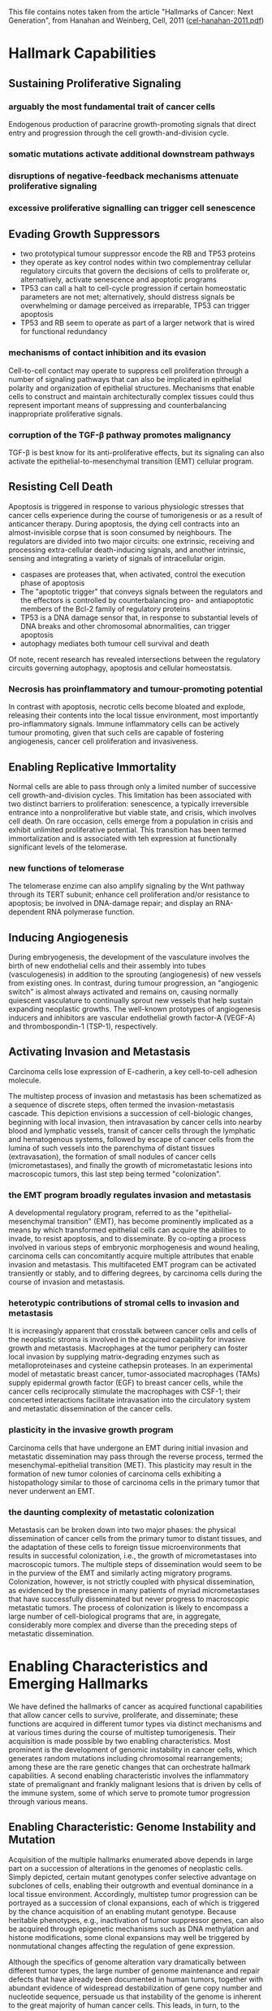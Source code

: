 This file contains notes taken from the article "Hallmarks of Cancer:
Next Generation", from Hanahan and Weinberg, Cell, 2011
([[/Users/giltomas/Dropbox/thesis/pdf/papers/cel-hanahan-2011.pdf][cel-hanahan-2011.pdf]])

* Hallmark Capabilities
** Sustaining Proliferative Signaling
*** arguably the most fundamental trait of cancer cells
Endogenous production of paracrine growth-promoting signals that direct entry
and progression through the cell growth-and-division cycle.
*** somatic mutations activate additional downstream pathways
*** disruptions of negative-feedback mechanisms attenuate proliferative signaling
*** excessive proliferative signalling can trigger cell senescence

** Evading Growth Suppressors
- two prototypical tumour suppressor encode the RB and TP53 proteins
- they operate as key control nodes within two complementray cellular regulatory
  circuits that govern the decisions of cells to proliferate or, alternatively,
  activate senescence and apoptotic programs
- TP53 can call a halt to cell-cycle progression if certain homeostatic
  parameters are not met; alternatively, should distress signals be overwhelming
  or damage perceived as irreparable, TP53 can trigger apoptosis
- TP53 and RB seem to operate as part of a larger network that is wired for
  functional redundancy

*** mechanisms of contact inhibition and its evasion
Cell-to-cell contact may operate to suppress cell proliferation through a number
of signaling pathways that can also be implicated in epithelial polarity and
organization of epithelial structures.  Mechanisms that enable cells to
construct and maintain architecturally complex tissues could thus represent
important means of suppressing and counterbalancing inappropriate proliferative
signals.

*** corruption of the TGF-β pathway promotes malignancy
TGF-β is best know for its anti-proliferative effects, but its signaling can
also activate the epithelial-to-mesenchymal transition (EMT) cellular program.

** Resisting Cell Death
Apoptosis is triggered in response to various physiologic stresses that cancer
cells experience during the course of tumorigenesis or as a result of anticancer
therapy.  During apoptosis, the dying cell contracts into an almost-invisible
corpse that is soon consumed by neighbours.  The regulators are divided into two
major circuits: one extrinsic, receiving and processing extra-cellular
death-inducing signals, and another intrinsic, sensing and integrating a variety
of signals of intracellular origin.

 - caspases are proteases that, when activated, control the execution phase of
   apoptosis
 - The "apoptotic trigger" that conveys signals between the regulators and the
   effectors is controlled by counterbalancing pro- and antiapoptotic members of
   the Bcl-2 family of regulatory proteins
 - TP53 is a DNA damage sensor that, in response to substantial levels of DNA
   breaks and other chromosomal abnormalities, can trigger apoptosis
 - autophagy mediates both tumour cell survival and death

Of note, recent research has revealed intersections between the regulatory
circuits governing autophagy, apoptosis and cellular homeostatsis.

*** Necrosis has proinflammatory and tumour-promoting potential
In contrast with apoptosis, necrotic cells become bloated and explode, releasing
their contents into the local tissue environment, most importantly
pro-inflammatory signals.  Immune inflammatory cells can be actively tumour
promoting, given that such cells are capable of fostering angiogenesis, cancer
cell proliferation and invasiveness.

** Enabling Replicative Immortality
Normal cells are able to pass through only a limited number of successive cell
growth-and-division cycles.  This limitation has been associated with two
distinct barriers to proliferation: senescence, a typically irreversible
entrance into a nonproliferative but viable state, and crisis, which involves
cell death.  On rare occasion, cells emerge from a population in crisis and
exhibit unlimited proliferative potential.  This transition has been termed
immortalization and is associated with teh expression at functionally
significant levels of the telomerase.

*** new functions of telomerase
The telomerase enzime can also amplify signaling by the Wnt pathway through its
TERT subunit; enhance cell proliferation and/or resistance to apoptosis; be
involved in DNA-damage repair; and display an RNA-dependent RNA polymerase
function.

** Inducing Angiogenesis
During embryogenesis, the development of the vasculature involves the birth of
new endothelial cells and their assembly into tubes (vasculogenesis) in addition
to the sprouting (angiogenesis) of new vessels from existing ones.  In contrast,
during tumour progression, an "angiogenic switch" is almost always activated and
remains on, causing normally quiescent vasculature to continually sprout new
vessels that help sustain expanding neoplastic growths.  The well-known
prototypes of angiogenesis inducers and inhibitors are vascular endothelial
growth factor-A (VEGF-A) and thrombospondin-1 (TSP-1), respectively.

** Activating Invasion and Metastasis
Carcinoma cells lose expression of E-cadherin, a key cell-to-cell adhesion
molecule.

The multistep process of invasion and metastasis has been schematized as a
sequence of discrete steps, often termed the invasion-metastasis cascade.  This
depiction envisions a succession of cell-biologic changes, beginning with local
invasion, then intravasation by cancer cells into nearby blood and lymphatic
vessels, transit of cancer cells through the lymphatic and hematogenous systems,
followed by escape of cancer cells from the lumina of such vessels into the
parenchyma of distant tissues (extravasation), the formation of small nodules of
cancer cells (micrometastases), and finally the growth of micrometastatic
lesions into macroscopic tumors, this last step being termed "colonization".

*** the EMT program broadly regulates invasion and metastasis
A developmental regulatory program, referred to as the "epithelial-mesenchymal
transition" (EMT), has become prominently implicated as a means by which
transformed epithelial cells can acquire the abilities to invade, to resist
apoptosis, and to disseminate.  By co-opting a process involved in various
steps of embryonic morphogenesis and wound healing, carcinoma cells can
concomitantly acquire multiple attributes that enable invasion and
metastasis.  This multifaceted EMT program can be activated transiently or
stably, and to differing degrees, by carcinoma cells during the course of
invasion and metastasis.

*** heterotypic contributions of stromal cells to invasion and metastasis
It is increasingly apparent that crosstalk between cancer cells and cells of the
neoplastic stroma is involved in the acquired capability for invasive growth and
metastasis.  Macrophages at the tumor periphery can foster local invasion by
supplying matrix-degrading enzymes such as metalloproteinases and cysteine
cathepsin proteases.  In an experimental model of metastatic breast cancer,
tumor-associated macrophages (TAMs) supply epidermal growth factor (EGF) to
breast cancer cells, while the cancer cells reciprocally stimulate the
macrophages with CSF-1; their concerted interactions facilitate intravasation
into the circulatory system and metastatic dissemination of the cancer cells.

*** plasticity in the invasive growth program
Carcinoma cells that have undergone an EMT during initial invasion and
metastatic dissemination may pass through the reverse process, termed the
mesenchymal-epithelial transition (MET).  This plasticity may result in the
formation of new tumor colonies of carcinoma cells exhibiting a histopathology
similar to those of carcinoma cells in the primary tumor that never underwent
an EMT.

*** the daunting complexity of metastatic colonization
Metastasis can be broken down into two major phases: the physical dissemination
of cancer cells from the primary tumor to distant tissues, and the adaptation of
these cells to foreign tissue microenvironments that results in successful
colonization, i.e., the growth of micrometastases into macroscopic tumors.  The
multiple steps of dissemination would seem to be in the purview of the EMT and
similarly acting migratory programs.  Colonization, however, is not strictly
coupled with physical dissemination, as evidenced by the presence in many
patients of myriad micrometastases that have successfully disseminated but never
progress to macroscopic metastatic tumors.  The process of colonization is
likely to encompass a large number of cell-biological programs that are, in
aggregate, considerably more complex and diverse than the preceding steps of
metastatic dissemination.

* Enabling Characteristics and Emerging Hallmarks
We have defined the hallmarks of cancer as acquired functional capabilities that
allow cancer cells to survive, proliferate, and disseminate; these functions are
acquired in different tumor types via distinct mechanisms and at various times
during the course of multistep tumorigenesis.  Their acquisition is made
possible by two enabling characteristics.  Most prominent is the development of
genomic instability in cancer cells, which generates random mutations including
chromosomal rearrangements; among these are the rare genetic changes that can
orchestrate hallmark capabilities.  A second enabling characteristic involves
the inflammatory state of premalignant and frankly malignant lesions that is
driven by cells of the immune system, some of which serve to promote tumor
progression through various means.

** Enabling Characteristic: Genome Instability and Mutation
Acquisition of the multiple hallmarks enumerated above depends in large part on
a succession of alterations in the genomes of neoplastic cells.  Simply
depicted, certain mutant genotypes confer selective advantage on subclones of
cells, enabling their outgrowth and eventual dominance in a local tissue
environment.  Accordingly, multistep tumor progression can be portrayed as a
succession of clonal expansions, each of which is triggered by the chance
acquisition of an enabling mutant genotype.  Because heritable phenotypes, e.g.,
inactivation of tumor suppressor genes, can also be acquired through epigenetic
mechanisms such as DNA methylation and histone modifications, some clonal
expansions may well be triggered by nonmutational changes affecting the
regulation of gene expression.

Although the specifics of genome alteration vary dramatically between different
tumor types, the large number of genome maintenance and repair defects that have
already been documented in human tumors, together with abundant evidence of
widespread destabilization of gene copy number and nucleotide sequence, persuade
us that instability of the genome is inherent to the great majority of human
cancer cells.  This leads, in turn, to the conclusion that the defects in genome
maintenance and repair are selectively advantageous and therefore instrumental
for tumor progression, if only because they accelerate the rate at which
evolving premalignant cells can accumulate favorable genotypes.  As such, genome
instability is clearly an enabling characteristic that is causally associated
with the acquisition of hallmark capabilities.

** Enabling Characteristic: Tumour-Promoting Inflammation
The tumor-associated inflammatory response has the unanticipated, paradoxical
effect of enhancing tumorigenesis and progression, in effect helping incipient
neoplasias to acquire hallmark capabilities.  Inflammation can contribute to
multiple hallmark capabilities by supplying bioactive molecules to the tumour
microenvironment, including growth factors that sustain proliferative signaling,
survival factors that limit cell death, proangiogenic factors, extracellular
matrix-modifying enzymes that facilitate angiogenesis, invasion, and metastasis,
and inductive signals that lead to activation of EMT and other
hallmark-facilitating programs.

** Emerging Hallmark: Reprogramming Energy Metabolism
The chronic and often uncontrolled cell proliferation that represents the
essence of neoplastic disease involves not only deregulated control of cell
proliferation but also corresponding adjustments of energy metabolism in order
to fuel cell growth and division.  Under aerobic conditions, normal cells
process glucose, first to pyruvate via glycolysis in the cytosol and thereafter
to carbon dioxide in the mitochondria; under anaerobic conditions, glycolysis is
favored and relatively little pyruvate is dispatched to the oxygen-consuming
mitochondria.  Otto Warburg first observed an anomalous characteristic of cancer
cell energy metabolism: even in the presence of oxygen, cancer cells can
reprogram their glucose metabolism, and thus their energy production, by
limiting their energy metabolism largely to glycolysis, leading to a state that
has been termed "aerobic glycolysis".

In fact, the redirection of energy metabolism is largely orchestrated by
proteins that are involved in one way or another in programming the core
hallmarks of cancer.  When viewed in this way, aerobic glycolysis is simply
another phenotype that is programmed by proliferation-inducing oncogenes.

** Emerging Hallmark: Evading Immune Detection

* The Tumour Microenvironment

** Cancer Stem Cells
- defined operationally through their ability to effectively seed new tumours
  upon inoculation into recipient host mice.

** Endothelial Cells

** Pericytes

** Immune Inflammatory Cells

** Cancer-Associated Fibroblasts

** Stem and Progenitor Cells of the Tutor Stroma

** Heterotypic Signaling Orchestrates the Cells of the Tumor Microenvironment
